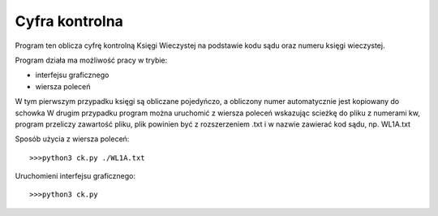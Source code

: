 ============================
Cyfra kontrolna
============================


Program ten oblicza cyfrę kontrolną Księgi Wieczystej na podstawie kodu sądu oraz
numeru księgi wieczystej.

Program działa ma możliwość pracy w trybie:

- interfejsu graficznego
- wiersza poleceń

W tym pierwszym przypadku księgi są obliczane pojedyńczo, a obliczony numer automatycznie jest kopiowany do schowka
W drugim przypadku program można uruchomić z wiersza poleceń wskazując scieżkę do pliku z numerami kw, program
przeliczy zawartość pliku, plik powinien być z rozszerzeniem .txt i w nazwie zawierać kod sądu, np. WL1A.txt

Sposób użycia z wiersza poleceń::
	
	>>>python3 ck.py ./WL1A.txt
  
Uruchomieni interfejsu graficznego::
  
  >>>python3 ck.py

